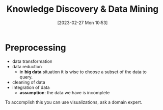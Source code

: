 :PROPERTIES:
:ID:       fad85788-53f8-4de6-9e3c-775c3907e07c
:END:
#+title: Knowledge Discovery & Data Mining
#+date: [2023-02-27 Mon 10:53]
#+FILETAGS: erasmus university compsci

* Preprocessing
- data transformation
- data reduction
  + in *big data* situation it is wise to choose a subset of the data to query.
- cleaning of data
- integration of data
  + *assumption*: the data we have is incomplete

To accomplish this you can use visualizations, ask a domain expert.
